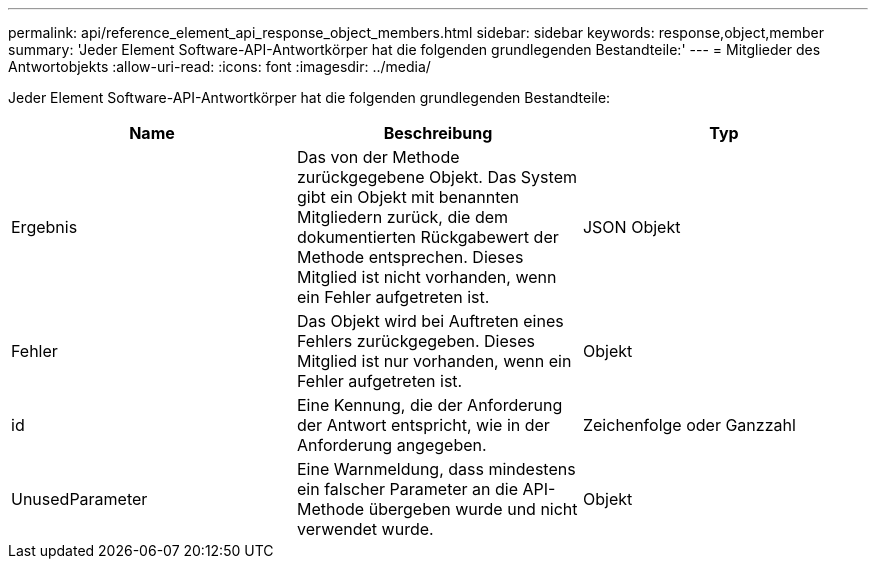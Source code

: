 ---
permalink: api/reference_element_api_response_object_members.html 
sidebar: sidebar 
keywords: response,object,member 
summary: 'Jeder Element Software-API-Antwortkörper hat die folgenden grundlegenden Bestandteile:' 
---
= Mitglieder des Antwortobjekts
:allow-uri-read: 
:icons: font
:imagesdir: ../media/


[role="lead"]
Jeder Element Software-API-Antwortkörper hat die folgenden grundlegenden Bestandteile:

|===
| Name | Beschreibung | Typ 


 a| 
Ergebnis
 a| 
Das von der Methode zurückgegebene Objekt. Das System gibt ein Objekt mit benannten Mitgliedern zurück, die dem dokumentierten Rückgabewert der Methode entsprechen. Dieses Mitglied ist nicht vorhanden, wenn ein Fehler aufgetreten ist.
 a| 
JSON Objekt



 a| 
Fehler
 a| 
Das Objekt wird bei Auftreten eines Fehlers zurückgegeben. Dieses Mitglied ist nur vorhanden, wenn ein Fehler aufgetreten ist.
 a| 
Objekt



 a| 
id
 a| 
Eine Kennung, die der Anforderung der Antwort entspricht, wie in der Anforderung angegeben.
 a| 
Zeichenfolge oder Ganzzahl



 a| 
UnusedParameter
 a| 
Eine Warnmeldung, dass mindestens ein falscher Parameter an die API-Methode übergeben wurde und nicht verwendet wurde.
 a| 
Objekt

|===